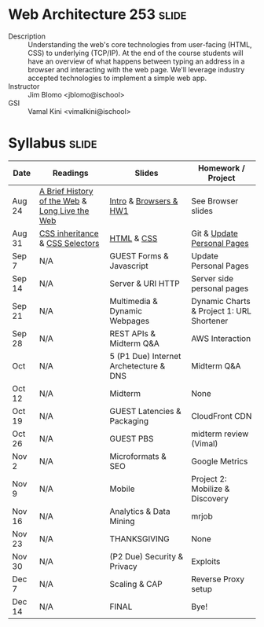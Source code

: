 * Web Architecture 253 :slide:
  + Description :: Understanding the web's core technologies from user-facing (HTML, CSS) to underlying (TCP/IP).  At the end of the course students will have an overview of what happens between typing an address in a browser and interacting with the web page.  We'll leverage industry accepted technologies to implement a simple web app.
  + Instructor :: Jim Blomo <jblomo@ischool>
  + GSI :: Vamal Kini <vimalkini@ischool>


* Syllabus :slide:

| Date | Readings | Slides | Homework / Project |
|------+----------+--------+--------------------|
| Aug 24 | [[http://www.w3.org/DesignIssues/TimBook-old/History.html][A Brief History of the Web]] & [[http://www.scientificamerican.com/article.cfm?id=long-live-the-web&print=true][Long Live the Web]] | [[file:20120820-Intro/20120820-Intro.html][Intro]] & [[file:20120820-Intro/20120824-Browsers.html][Browsers & HW1]] | See Browser slides |
| Aug 31 | [[http://www.maxdesign.com.au/articles/css-inheritance/][CSS inheritance]] & [[http://www.w3.org/TR/CSS2/selector.html][CSS Selectors]] | [[file:2012-08-31-HTML.html][HTML]] & [[file:2012-08-31-CSS.html][CSS]] | Git & [[https://blogs.ischool.berkeley.edu/i253f12/assignments/][Update Personal Pages]] |
| Sep 7  | N/A | GUEST Forms & Javascript | Update Personal Pages |
| Sep 14 | N/A | Server & URI HTTP | Server side personal pages |
| Sep 21 | N/A | Multimedia & Dynamic Webpages | Dynamic Charts & Project 1: URL Shortener |
| Sep 28 | N/A | REST APIs & Midterm Q&A | AWS Interaction |
| Oct | N/A | 5  (P1 Due) Internet Archetecture & DNS | Midterm Q&A |
| Oct 12 | N/A | Midterm | None |
| Oct 19 | N/A | GUEST Latencies & Packaging | CloudFront CDN |
| Oct 26 | N/A | GUEST PBS | midterm review (Vimal) |
| Nov 2  | N/A | Microformats & SEO | Google Metrics |
| Nov 9  | N/A | Mobile | Project 2: Mobilize & Discovery |
| Nov 16 | N/A | Analytics & Data Mining | mrjob |
| Nov 23 | N/A | THANKSGIVING | None |
| Nov 30 | N/A | (P2 Due) Security & Privacy | Exploits |
| Dec 7  | N/A | Scaling & CAP | Reverse Proxy setup |
| Dec 14 | N/A | FINAL | Bye! |


#+STYLE: <link rel="stylesheet" type="text/css" href="production/bootstrap.min.css" />
#+STYLE: <link rel="stylesheet" type="text/css" href="production/common.css" />
#+STYLE: <link rel="stylesheet" type="text/css" href="production/screen.css" media="screen" />
#+STYLE: <link rel="stylesheet" type="text/css" href="production/projection.css" media="projection" />
#+STYLE: <link rel="stylesheet" type="text/css" href="production/presenter.css" media="presenter" />

#+BEGIN_HTML
<script type="text/javascript" src="production/org-html-slideshow.js"></script>
#+END_HTML

# Local Variables:
# org-export-html-style-include-default: nil
# org-export-html-style-include-scripts: nil
# buffer-file-coding-system: utf-8-unix
# End:
